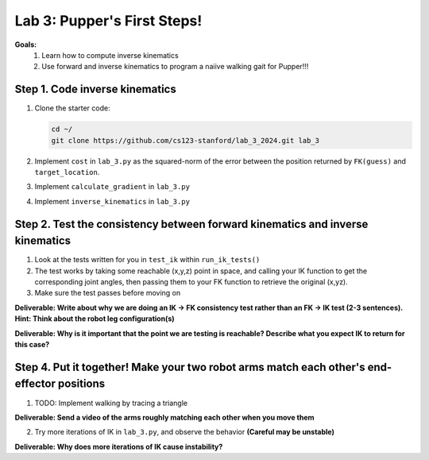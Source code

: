 Lab 3: Pupper's First Steps!
=======================================================

**Goals:**
        1. Learn how to compute inverse kinematics 
        2. Use forward and inverse kinematics to program a naiive walking gait for Pupper!!!

.. figure:: ../../../_static/lab3.jpg
    :align: center
    :width: 50%

Step 1. Code inverse kinematics
^^^^^^^^^^^^^^^^^^^^^^^^^^^^^^^^^^^^^^^^^^^^
#. Clone the starter code:

   .. code-block:: bash

      cd ~/
      git clone https://github.com/cs123-stanford/lab_3_2024.git lab_3

#. Implement ``cost`` in ``lab_3.py`` as the squared-norm of the error between the position returned by ``FK(guess)`` and ``target_location``. 
#. Implement ``calculate_gradient`` in ``lab_3.py``
#. Implement ``inverse_kinematics`` in ``lab_3.py``

Step 2. Test the consistency between forward kinematics and inverse kinematics
^^^^^^^^^^^^^^^^^^^^^^^^^^^^^^^^^^^^^^^^^^^^^^^^^^^^^^^^^^^^^^^^^^^^^^^^^^^^^^^^^^^^^^^^
#. Look at the tests written for you in ``test_ik`` within ``run_ik_tests()``
#. The test works by taking some reachable (x,y,z) point in space, and calling your IK function to get the corresponding joint angles, then passing them to your FK function to retrieve the original (x,yz).
#. Make sure the test passes before moving on

**Deliverable: Write about why we are doing an IK -> FK consistency test rather than an FK -> IK test (2-3 sentences). Hint: Think about the robot leg configuration(s)**

**Deliverable: Why is it important that the point we are testing is reachable? Describe what you expect IK to return for this case?**

Step 4. Put it together! Make your two robot arms match each other's end-effector positions
^^^^^^^^^^^^^^^^^^^^^^^^^^^^^^^^^^^^^^^^^^^^
1. TODO: Implement walking by tracing a triangle

**Deliverable: Send a video of the arms roughly matching each other when you move them**

2. Try more iterations of IK in ``lab_3.py``, and observe the behavior **(Careful may be unstable)**

**Deliverable: Why does more iterations of IK cause instability?**
